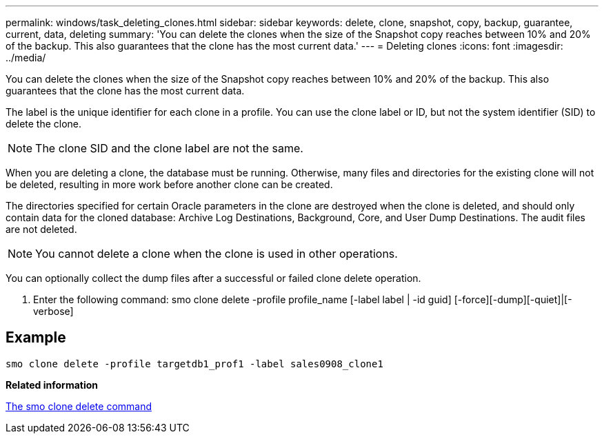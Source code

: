 ---
permalink: windows/task_deleting_clones.html
sidebar: sidebar
keywords: delete, clone, snapshot, copy, backup, guarantee, current, data, deleting
summary: 'You can delete the clones when the size of the Snapshot copy reaches between 10% and 20% of the backup. This also guarantees that the clone has the most current data.'
---
= Deleting clones
:icons: font
:imagesdir: ../media/

[.lead]
You can delete the clones when the size of the Snapshot copy reaches between 10% and 20% of the backup. This also guarantees that the clone has the most current data.

The label is the unique identifier for each clone in a profile. You can use the clone label or ID, but not the system identifier (SID) to delete the clone.

NOTE: The clone SID and the clone label are not the same.

When you are deleting a clone, the database must be running. Otherwise, many files and directories for the existing clone will not be deleted, resulting in more work before another clone can be created.

The directories specified for certain Oracle parameters in the clone are destroyed when the clone is deleted, and should only contain data for the cloned database: Archive Log Destinations, Background, Core, and User Dump Destinations. The audit files are not deleted.

NOTE: You cannot delete a clone when the clone is used in other operations.

You can optionally collect the dump files after a successful or failed clone delete operation.

. Enter the following command: smo clone delete -profile profile_name [-label label | -id guid] [-force][-dump][-quiet]|[-verbose]

== Example

----
smo clone delete -profile targetdb1_prof1 -label sales0908_clone1
----

*Related information*

xref:reference_the_smosmsapclone_delete_command.adoc[The smo clone delete command]
